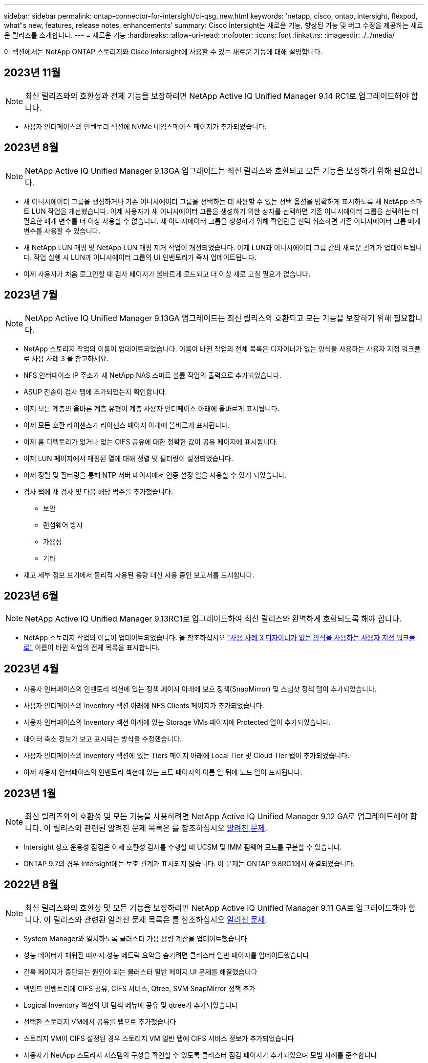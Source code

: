 ---
sidebar: sidebar 
permalink: ontap-connector-for-intersight/ci-qsg_new.html 
keywords: 'netapp, cisco, ontap, intersight, flexpod, what"s new, features, release notes, enhancements' 
summary: Cisco Intersight는 새로운 기능, 향상된 기능 및 버그 수정을 제공하는 새로운 릴리즈를 소개합니다. 
---
= 새로운 기능
:hardbreaks:
:allow-uri-read: 
:nofooter: 
:icons: font
:linkattrs: 
:imagesdir: ./../media/


[role="lead"]
이 섹션에서는 NetApp ONTAP 스토리지와 Cisco Intersight에 사용할 수 있는 새로운 기능에 대해 설명합니다.



== 2023년 11월


NOTE: 최신 릴리즈와의 호환성과 전체 기능을 보장하려면 NetApp Active IQ Unified Manager 9.14 RC1로 업그레이드해야 합니다.

* 사용자 인터페이스의 인벤토리 섹션에 NVMe 네임스페이스 페이지가 추가되었습니다.




== 2023년 8월


NOTE: NetApp Active IQ Unified Manager 9.13GA 업그레이드는 최신 릴리스와 호환되고 모든 기능을 보장하기 위해 필요합니다.

* 새 이니시에이터 그룹을 생성하거나 기존 이니시에이터 그룹을 선택하는 데 사용할 수 있는 선택 옵션을 명확하게 표시하도록 새 NetApp 스마트 LUN 작업을 개선했습니다. 이제 사용자가 새 이니시에이터 그룹을 생성하기 위한 상자를 선택하면 기존 이니시에이터 그룹을 선택하는 데 필요한 매개 변수를 더 이상 사용할 수 없습니다. 새 이니시에이터 그룹을 생성하기 위해 확인란을 선택 취소하면 기존 이니시에이터 그룹 매개 변수를 사용할 수 있습니다.
* 새 NetApp LUN 매핑 및 NetApp LUN 매핑 제거 작업이 개선되었습니다. 이제 LUN과 이니시에이터 그룹 간의 새로운 관계가 업데이트됩니다. 작업 실행 시 LUN과 이니시에이터 그룹의 UI 인벤토리가 즉시 업데이트됩니다.
* 이제 사용자가 처음 로그인할 때 검사 페이지가 올바르게 로드되고 더 이상 새로 고칠 필요가 없습니다.




== 2023년 7월


NOTE: NetApp Active IQ Unified Manager 9.13GA 업그레이드는 최신 릴리스와 호환되고 모든 기능을 보장하기 위해 필요합니다.

* NetApp 스토리지 작업의 이름이 업데이트되었습니다. 이름이 바뀐 작업의 전체 목록은 디자이너가 없는 양식을 사용하는 사용자 지정 워크플로 사용 사례 3 을 참고하세요.
* NFS 인터페이스 IP 주소가 새 NetApp NAS 스마트 볼륨 작업의 출력으로 추가되었습니다.
* ASUP 전송이 검사 탭에 추가되었는지 확인합니다.
* 이제 모든 계층의 올바른 계층 유형이 계층 사용자 인터페이스 아래에 올바르게 표시됩니다.
* 이제 모든 호환 라이센스가 라이센스 페이지 아래에 올바르게 표시됩니다.
* 이제 홈 디렉토리가 없거나 없는 CIFS 공유에 대한 정확한 값이 공유 페이지에 표시됩니다.
* 이제 LUN 페이지에서 매핑된 열에 대해 정렬 및 필터링이 설정되었습니다.
* 이제 정렬 및 필터링을 통해 NTP 서버 페이지에서 인증 설정 열을 사용할 수 있게 되었습니다.
* 검사 탭에 새 검사 및 다음 해당 범주를 추가했습니다.
+
** 보안
** 랜섬웨어 방지
** 가용성
** 기타


* 재고 세부 정보 보기에서 물리적 사용된 용량 대신 사용 중인 보고서를 표시합니다.




== 2023년 6월


NOTE: NetApp Active IQ Unified Manager 9.13RC1로 업그레이드하여 최신 릴리스와 완벽하게 호환되도록 해야 합니다.

* NetApp 스토리지 작업의 이름이 업데이트되었습니다. 을 참조하십시오 link:ci-qsg_use_cases.html["사용 사례 3 디자이너가 없는 양식을 사용하는 사용자 지정 워크플로"^] 이름이 바뀐 작업의 전체 목록을 표시합니다.




== 2023년 4월

* 사용자 인터페이스의 인벤토리 섹션에 있는 정책 페이지 아래에 보호 정책(SnapMirror) 및 스냅샷 정책 탭이 추가되었습니다.
* 사용자 인터페이스의 Inventory 섹션 아래에 NFS Clients 페이지가 추가되었습니다.
* 사용자 인터페이스의 Inventory 섹션 아래에 있는 Storage VMs 페이지에 Protected 열이 추가되었습니다.
* 데이터 축소 정보가 보고 표시되는 방식을 수정했습니다.
* 사용자 인터페이스의 Inventory 섹션에 있는 Tiers 페이지 아래에 Local Tier 및 Cloud Tier 탭이 추가되었습니다.
* 이제 사용자 인터페이스의 인벤토리 섹션에 있는 포트 페이지의 이름 열 뒤에 노드 열이 표시됩니다.




== 2023년 1월


NOTE: 최신 릴리즈와의 호환성 및 모든 기능을 사용하려면 NetApp Active IQ Unified Manager 9.12 GA로 업그레이드해야 합니다. 이 릴리스와 관련된 알려진 문제 목록은 를 참조하십시오 <<알려진 문제>>.

* Intersight 상호 운용성 점검은 이제 호환성 검사를 수행할 때 UCSM 및 IMM 펌웨어 모드를 구분할 수 있습니다.
* ONTAP 9.7의 경우 Intersight에는 보호 관계가 표시되지 않습니다. 이 문제는 ONTAP 9.8RC1에서 해결되었습니다.




== 2022년 8월


NOTE: 최신 릴리스와의 호환성 및 모든 기능을 보장하려면 NetApp Active IQ Unified Manager 9.11 GA로 업그레이드해야 합니다. 이 릴리스와 관련된 알려진 문제 목록은 를 참조하십시오 <<알려진 문제>>.

* System Manager와 일치하도록 클러스터 가용 용량 계산을 업데이트했습니다
* 성능 데이터가 채워질 때까지 성능 메트릭 요약을 숨기려면 클러스터 일반 페이지를 업데이트했습니다
* 간혹 페이지가 중단되는 원인이 되는 클러스터 일반 페이지 UI 문제를 해결했습니다
* 백엔드 인벤토리에 CIFS 공유, CIFS 서비스, Qtree, SVM SnapMirror 정책 추가
* Logical Inventory 섹션의 UI 탐색 메뉴에 공유 및 qtree가 추가되었습니다
* 선택한 스토리지 VM에서 공유를 탭으로 추가했습니다
* 스토리지 VM이 CIFS 설정된 경우 스토리지 VM 일반 탭에 CIFS 서비스 정보가 추가되었습니다
* 사용자가 NetApp 스토리지 시스템의 구성을 확인할 수 있도록 클러스터 점검 페이지가 추가되었으며 모범 사례를 준수합니다




== 2022년 7월

* 이제 Capacity 위젯에서 클러스터 데이터 축소율에 대한 향상된 시각 자료를 사용할 수 있습니다
* 네트워크 인터페이스 페이지에 FC 인터페이스 탭이 추가되었습니다
* 일반 "새 저장소 볼륨" 작업을 사용하여 새 볼륨을 생성하면 볼륨 공간 보장이 없음으로 설정되고 스냅숏 예비 공간 비율은 0%로 설정됩니다
* 이제 스냅샷 정책 편집 작업 아래에 주석 필드가 선택 사항이므로 더 이상 필수가 아닙니다
* UI 인벤토리 및 오케스트레이션 일관성 향상
* 이제 System Manager와 일치하는 클러스터 용량 아래의 Intersight 용량 정보
* 사용 편의성을 높이기 위해 새 관리 인터페이스를 생성할 때 모든 매개 변수를 표시하는 New Storage Virtual Machine 작업 아래에 확인란이 추가되었습니다
* 클라이언트 일치 아래 프로토콜을 이동했으므로 이제 System Manager와 일치합니다
* 이제 액세스 프로토콜을 표시하는 엑스포트 정책 일반 페이지
* iGroup 제거가 이제 조건부로 기록되었습니다
* 새 스토리지 NAS 데이터 인터페이스 및 새 스토리지 iSCSI 데이터 인터페이스 아래에 NAS에 대한 "페일오버 정책" 및 "자동 변환" 매개 변수가 추가되었습니다
* 새 저장소 NAS에 대한 롤백 Smart Volume 작업은 연결된 다른 볼륨이 없는 경우 엑스포트 정책을 제거합니다
* Smart Volume 및 Smart LUN 작업을 위한 향상된 기능을 제공합니다




== 2022년 4월


NOTE: 향후 릴리스와 호환성 및 완벽한 기능을 보장하기 위해 NetApp Active IQ Unified Manager를 버전 9.10P1로 업그레이드하는 것이 좋습니다.

* 이더넷 포트 세부 정보 페이지에 브로드캐스트 도메인 추가
* 사용자 인터페이스 내에서 애그리게이트 및 SVM을 위한 “Aggregate”라는 용어를 “계층”으로 변경했습니다
* "클러스터 상태"를 "어레이 상태"로 변경했습니다.
* 이제 MTU 필터가 <, >, =, <=, >= 문자에 대해 작동합니다
* 클러스터 인벤토리에 네트워크 인터페이스 페이지가 추가되었습니다
* 클러스터 인벤토리에 AutoSupport가 추가되었습니다
* 노드에 CDPD.ENABLE 옵션이 추가되었습니다
* CDP 인접 항목 객체 추가
* Cisco Intersight에서 NetApp 워크플로우 스토리지 작업을 추가했습니다. 을 참조하십시오 link:ci-qsg_use_cases.html["사용 사례 3 디자이너가 없는 양식을 사용하는 사용자 지정 워크플로"^] NetApp 스토리지 작업의 전체 목록을 확인하십시오.




== 2022년 1월

* NetApp Active IQ Unified Manager 9.10 이상에 대한 이벤트 기반 Intersight 알람이 추가되었습니다.



NOTE: 향후 릴리스와 호환성 및 완벽한 기능을 보장하기 위해 NetApp Active IQ Unified Manager를 버전 9.10으로 업그레이드하는 것이 좋습니다.

* 스토리지 가상 시스템에 대해 활성화된 각 프로토콜(참 또는 거짓)을 명시적으로 설정합니다
* 매핑된 클러스터 상태 상태 정상 - 억제된 상태로 OK
* 이름이 클러스터 목록 페이지의 클러스터 상태 열로 바뀌었습니다
* 클러스터가 다운되었거나 연결할 수 없는 경우 스토리지 배열에 "접속할 수 없음"이 표시됩니다
* 클러스터 일반 페이지 아래의 스토리지 상태 열로 이름이 변경되었습니다
* 이제 SVM에는 SVM의 모든 볼륨을 표시하는 "볼륨" 탭이 있습니다
* 볼륨에 스냅샷 용량 섹션이 있습니다
* 이제 라이센스가 올바르게 표시됩니다




== 2021년 10월

* Cisco Intersight에서 사용 가능한 NetApp 스토리지 작업 목록이 업데이트되었습니다. 을 참조하십시오 link:ci-qsg_use_cases.html["사용 사례 3 디자이너가 없는 양식을 사용하는 사용자 지정 워크플로"^] NetApp 스토리지 작업의 전체 목록을 확인하십시오.
* 클러스터 목록 페이지 아래에 상태 열이 추가되었습니다.
* 이제 선택한 클러스터의 일반 페이지에서 확장된 세부 정보를 사용할 수 있습니다.
* 이제 탐색 창을 통해 NTP 서버 테이블에 액세스할 수 있습니다.
* 스토리지 가상 머신에 대한 일반 페이지가 포함된 새 센서 탭이 추가되었습니다.
* 이제 Port General 페이지에서 VLAN 및 Link Aggregation 그룹 요약을 사용할 수 있습니다.
* Volume Total Capacity 테이블 아래에 추가된 Total Data Capacity 열
* 평균 볼륨 통계, 평균 LUN 통계, 평균 집계 통계, 평균 스토리지 VM 통계 및 평균 노드 통계 테이블에 추가된 지연 시간, IOPS 및 처리량 열
+

NOTE: 위의 성능 메트릭은 NetApp Active IQ Unified Manager 9.9 이상을 통해 모니터링되는 스토리지 어레이에만 사용할 수 있습니다.





== 알려진 문제

* AIQUM 9.11 이하 버전을 사용하는 경우 Storage List(저장소 목록) 페이지에 표시된 값과 Storage general(저장소 일반) 페이지의 capacity bar(용량 표시줄) 차트 간에 불일치가 발생합니다. 이 문제를 해결하려면 표시된 용량 값의 정확성을 보장하기 위해 AIQUM 9.12 이상으로 업그레이드하십시오.
* AIQUM 9.11 이전 버전을 사용하는 경우 "Integrated Systems" 페이지 아래의 "Interoperability" 탭에서 수행한 검사는 IMM과 UCSM Cisco 구성 요소를 정확하게 구분하지 못합니다. 이 문제를 해결하려면 AIQUM 9.12로 업그레이드하여 모든 구성 요소가 올바르게 식별되었는지 확인하십시오.
* 데이터 수집 프로세스 중에 Intersight 저장소 인벤토리 데이터가 영향을 받지 않도록 하려면 지원되지 않는 ONTAP 클러스터(예: ONTAP 9.7P1 이하 버전)를 AIQUM(Active IQ Unified Manager)에서 제거해야 합니다.
* 청구된 모든 대상은 FlexPod 통합 시스템 상호 운용성 쿼리를 성공적으로 완료하려면 최소 AIQUM 버전 9.11이 필요합니다.
* FQDN을 사용하여 AIQUM에 ONTAP 클러스터를 추가하면 스토리지 인벤토리 검사 페이지가 채워지지 않습니다. 사용자는 IP 주소를 사용하여 AIQUM에 ONTAP 클러스터를 추가해야 합니다.


